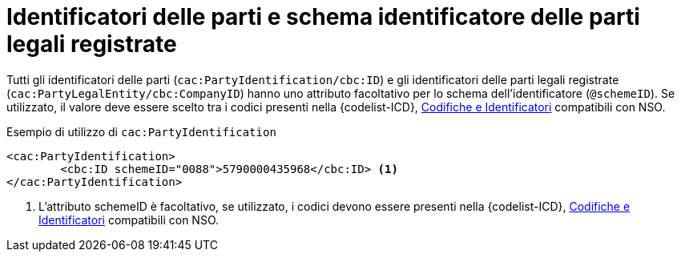 

= Identificatori delle parti e schema identificatore delle parti legali registrate

Tutti gli identificatori delle parti (`cac:PartyIdentification/cbc:ID`) e gli identificatori delle parti legali registrate (`cac:PartyLegalEntity/cbc:CompanyID`) hanno uno attributo facoltativo per lo schema dell'identificatore (`@schemeID`).
Se utilizzato, il valore deve essere scelto tra i codici presenti nella {codelist-ICD}, link:../../../../attachments/Intercent-ER-Code-Lists_Peppol-3.xls[Codifiche e Identificatori] compatibili con NSO.  


.Esempio di utilizzo di `cac:PartyIdentification`
[source,xml, indent="0"]
----
<cac:PartyIdentification>
	<cbc:ID schemeID="0088">5790000435968</cbc:ID> <1>
</cac:PartyIdentification>
----
<1> L’attributo schemeID è facoltativo, se utilizzato, i codici devono essere presenti nella {codelist-ICD}, link:../../../../attachments/Intercent-ER-Code-Lists_Peppol-3.xls[Codifiche e Identificatori] compatibili con NSO.  
